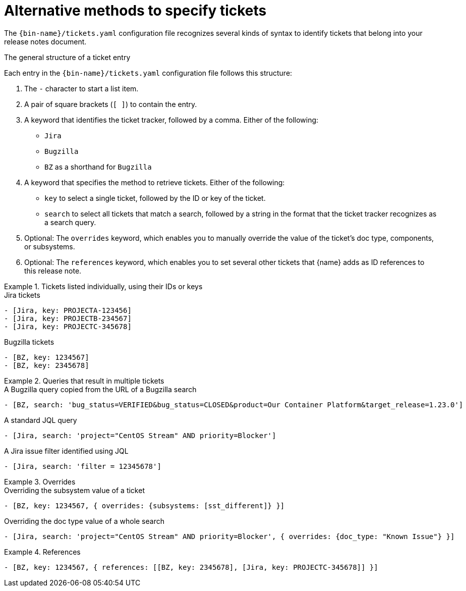 :_content-type: REFERENCE

[id="alternative-methods-to-specify-tickets_{context}"]
= Alternative methods to specify tickets

The `{bin-name}/tickets.yaml` configuration file recognizes several kinds of syntax to identify tickets that belong into your release notes document.

.The general structure of a ticket entry
Each entry in the `{bin-name}/tickets.yaml` configuration file follows this structure:

. The `-` character to start a list item.

. A pair of square brackets (`[ ]`) to contain the entry.

. A keyword that identifies the ticket tracker, followed by a comma. Either of the following:

** `Jira`
** `Bugzilla`
** `BZ` as a shorthand for `Bugzilla`

. A keyword that specifies the method to retrieve tickets. Either of the following:

** `key` to select a single ticket, followed by the ID or key of the ticket.
** `search` to select all tickets that match a search, followed by a string in the format that the ticket tracker recognizes as a search query.

. Optional: The `overrides` keyword, which enables you to manually override the value of the ticket's doc type, components, or subsystems.

. Optional: The `references` keyword, which enables you to set several other tickets that {name} adds as ID references to this release note.


.Tickets listed individually, using their IDs or keys
====

.Jira tickets
[source,yaml]
----
- [Jira, key: PROJECTA-123456]
- [Jira, key: PROJECTB-234567]
- [Jira, key: PROJECTC-345678]
----

.Bugzilla tickets
[source,yaml]
----
- [BZ, key: 1234567]
- [BZ, key: 2345678]
----

====

.Queries that result in multiple tickets
====

.A Bugzilla query copied from the URL of a Bugzilla search
[source,yaml]
----
- [BZ, search: 'bug_status=VERIFIED&bug_status=CLOSED&product=Our Container Platform&target_release=1.23.0']
----

.A standard JQL query
[source,yaml]
----
- [Jira, search: 'project="CentOS Stream" AND priority=Blocker']
----

.A Jira issue filter identified using JQL
[source,yaml]
----
- [Jira, search: 'filter = 12345678']
----

====

.Overrides
====

.Overriding the subsystem value of a ticket
[source,yaml]
----
- [BZ, key: 1234567, { overrides: {subsystems: [sst_different]} }]
----

.Overriding the doc type value of a whole search
[source,yaml]
----
- [Jira, search: 'project="CentOS Stream" AND priority=Blocker', { overrides: {doc_type: "Known Issue"} }]
----

====

.References
====

[source,yaml]
----
- [BZ, key: 1234567, { references: [[BZ, key: 2345678], [Jira, key: PROJECTC-345678]] }]
----

====
